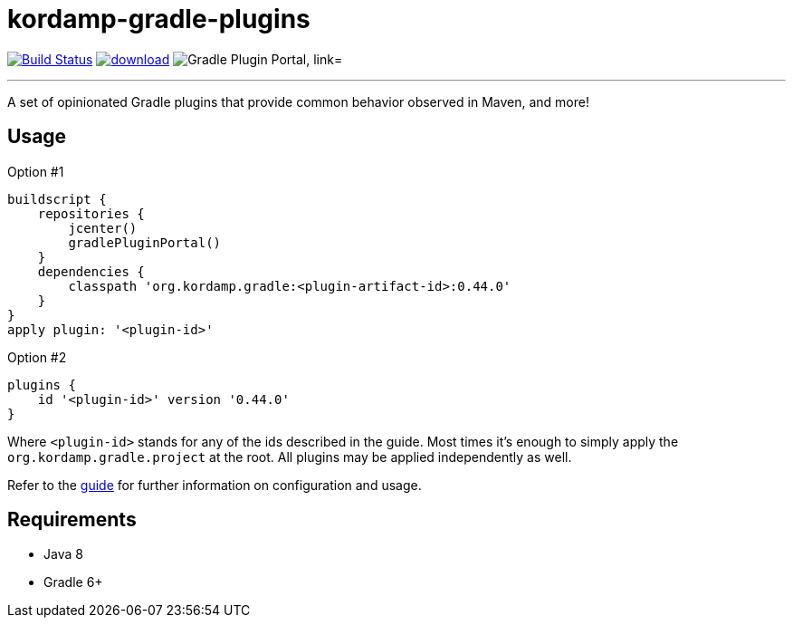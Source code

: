 = kordamp-gradle-plugins
:linkattrs:
:project-owner:   kordamp
:project-repo:    maven
:project-name:    kordamp-gradle-plugins
:project-group:   org.kordamp.gradle
:project-version: 0.44.0
:plugin-id:       {project-group}.base

image:https://github.com/{project-owner}/{project-name}/workflows/Build/badge.svg["Build Status", link="https://github.com/{project-owner}/{project-name}/actions"]
image:https://api.bintray.com/packages/{project-owner}/{project-repo}/{project-name}/images/download.svg[link="https://bintray.com/{project-owner}/{project-repo}/{project-name}/_latestVersion"]
image:https://img.shields.io/maven-metadata/v?label=Plugin%20Portal&metadataUrl=https://plugins.gradle.org/m2/org/kordamp/gradle/base/{plugin-id}.gradle.plugin/maven-metadata.xml["Gradle Plugin Portal, link="https://plugins.gradle.org/plugin/{plugin-id}"]

---

A set of opinionated Gradle plugins that provide common behavior observed in Maven, and more!

== Usage

Option #1
[source,groovy]
[subs="attributes,verbatim"]
----
buildscript {
    repositories {
        jcenter()
        gradlePluginPortal()
    }
    dependencies {
        classpath '{project-group}:<plugin-artifact-id>:{project-version}'
    }
}
apply plugin: '<plugin-id>'
----

Option #2
[source,groovy]
[subs="attributes,verbatim"]
----
plugins {
    id '<plugin-id>' version '{project-version}'
}
----

Where `&lt;plugin-id&gt;` stands for any of the ids described in the guide. Most times it's enough to simply apply
the `{project-group}.project` at the root. All plugins may be applied independently as well.

Refer to the link:http://{project-owner}.github.io/{project-name}[guide, window="_blank"] for further information on configuration
and usage.

== Requirements

 * Java 8
 * Gradle 6+

